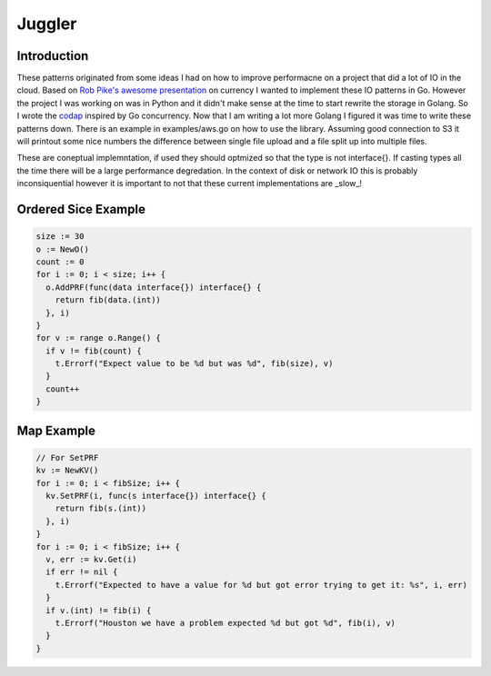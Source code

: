 =======
Juggler
=======


Introduction
------------

These patterns originated from some ideas I had on how to improve performacne on a project that did a lot of IO in the cloud. Based on `Rob Pike's awesome presentation`__ on currency I wanted to implement these IO patterns in Go. However the project I was working on was in Python and it didn't make sense at the time to start rewrite the storage in Golang. So I wrote the codap_ inspired by Go concurrency. Now that I am writing a lot more Golang I figured it was time to write these patterns down. There is an example in examples/aws.go on how to use the library. Assuming good connection to S3 it will printout some nice numbers the difference between single file upload and a file split up into multiple files.

These are coneptual implemntation, if used they should optmized so that the type is not interface{}. If casting types all the time there will be a large performance degredation. In the context of disk or network IO this is probably inconsiquential however it is important to not that these current implementations are _slow_!

Ordered Sice Example
--------------------

.. code-block:: go

  size := 30
  o := NewO()
  count := 0
  for i := 0; i < size; i++ {
    o.AddPRF(func(data interface{}) interface{} {
      return fib(data.(int))
    }, i)
  }
  for v := range o.Range() {
    if v != fib(count) {
      t.Errorf("Expect value to be %d but was %d", fib(size), v)
    }
    count++
  }


Map Example
-----------

.. code-block:: go

  // For SetPRF
  kv := NewKV()
  for i := 0; i < fibSize; i++ {
    kv.SetPRF(i, func(s interface{}) interface{} {
      return fib(s.(int))
    }, i)
  }
  for i := 0; i < fibSize; i++ {
    v, err := kv.Get(i)
    if err != nil {
      t.Errorf("Expected to have a value for %d but got error trying to get it: %s", i, err)
    }
    if v.(int) != fib(i) {
      t.Errorf("Houston we have a problem expected %d but got %d", fib(i), v)
    }
  }



.. _presentation: https://github.com/lateefj/codap
__ presentation_
.. _codap: https://github.com/lateefj/codap


